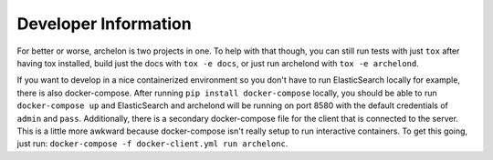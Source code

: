 Developer Information
=====================

For better or worse, archelon is two projects in one.  To help with
that though, you can still run tests with just ``tox`` after having
tox installed, build just the docs with ``tox -e docs``, or just run
archelond with ``tox -e archelond``.

If you want to develop in a nice containerized environment so you
don't have to run ElasticSearch locally for example, there is also
docker-compose.  After running ``pip install docker-compose`` locally,
you should be able to run ``docker-compose up`` and ElasticSearch and
archelond will be running on port 8580 with the default credentials of
``admin`` and ``pass``.  Additionally, there is a secondary
docker-compose file for the client that is connected to the server.
This is a little more awkward because docker-compose isn't really
setup to run interactive containers.  To get this going, just run:
``docker-compose -f docker-client.yml run archelonc``.
